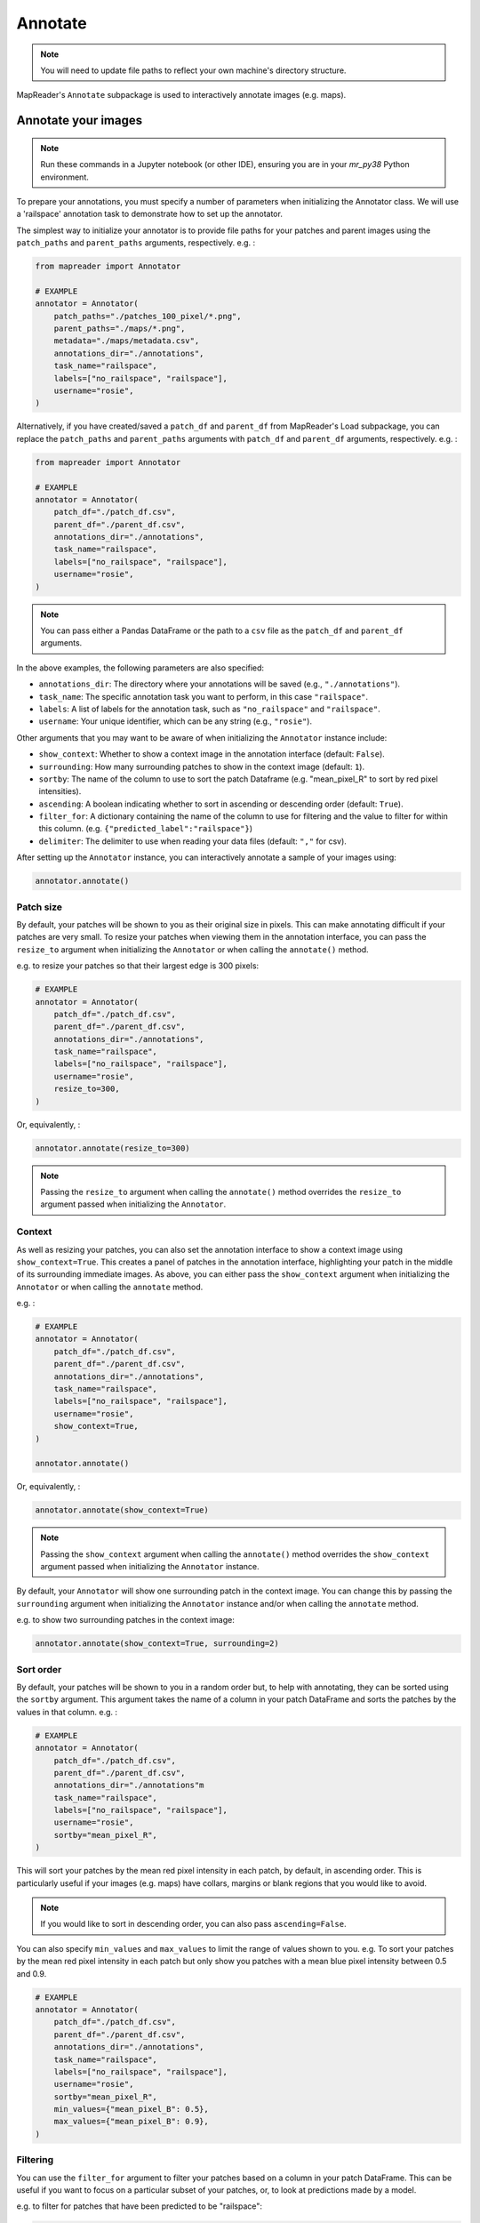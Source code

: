 Annotate
=========

.. note:: You will need to update file paths to reflect your own machine's directory structure.

MapReader's ``Annotate`` subpackage is used to interactively annotate images (e.g. maps).

.. _Annotate_images:

Annotate your images
----------------------

.. note:: Run these commands in a Jupyter notebook (or other IDE), ensuring you are in your `mr_py38` Python environment.


To prepare your annotations, you must specify a number of parameters when initializing the Annotator class.
We will use a 'railspace' annotation task to demonstrate how to set up the annotator.

The simplest way to initialize your annotator is to provide file paths for your patches and parent images using the ``patch_paths`` and ``parent_paths`` arguments, respectively.
e.g. :

.. code-block:: python

    from mapreader import Annotator

    # EXAMPLE
    annotator = Annotator(
        patch_paths="./patches_100_pixel/*.png",
        parent_paths="./maps/*.png",
        metadata="./maps/metadata.csv",
        annotations_dir="./annotations",
        task_name="railspace",
        labels=["no_railspace", "railspace"],
        username="rosie",
    )

Alternatively, if you have created/saved a ``patch_df`` and ``parent_df`` from MapReader's Load subpackage, you can replace the ``patch_paths`` and ``parent_paths`` arguments with ``patch_df`` and ``parent_df`` arguments, respectively.
e.g. :

.. code-block:: python

    from mapreader import Annotator

    # EXAMPLE
    annotator = Annotator(
        patch_df="./patch_df.csv",
        parent_df="./parent_df.csv",
        annotations_dir="./annotations",
        task_name="railspace",
        labels=["no_railspace", "railspace"],
        username="rosie",
    )

.. note:: You can pass either a Pandas DataFrame or the path to a ``csv`` file as the ``patch_df`` and ``parent_df`` arguments.

In the above examples, the following parameters are also specified:

- ``annotations_dir``: The directory where your annotations will be saved (e.g., ``"./annotations"``).
- ``task_name``: The specific annotation task you want to perform, in this case ``"railspace"``.
- ``labels``: A list of labels for the annotation task, such as ``"no_railspace"`` and ``"railspace"``.
- ``username``: Your unique identifier, which can be any string (e.g., ``"rosie"``).

Other arguments that you may want to be aware of when initializing the ``Annotator`` instance include:

- ``show_context``: Whether to show a context image in the annotation interface (default: ``False``).
- ``surrounding``: How many surrounding patches to show in the context image (default: ``1``).
- ``sortby``: The name of the column to use to sort the patch Dataframe (e.g. "mean_pixel_R" to sort by red pixel intensities).
- ``ascending``: A boolean indicating whether to sort in ascending or descending order (default: ``True``).
- ``filter_for``: A dictionary containing the name of the column to use for filtering and the value to filter for within this column. (e.g. ``{"predicted_label":"railspace"}``)
- ``delimiter``: The delimiter to use when reading your data files (default: ``","`` for csv).

After setting up the ``Annotator`` instance, you can interactively annotate a sample of your images using:

.. code-block:: python

    annotator.annotate()

Patch size
~~~~~~~~~~

By default, your patches will be shown to you as their original size in pixels.
This can make annotating difficult if your patches are very small.
To resize your patches when viewing them in the annotation interface, you can pass the ``resize_to`` argument when initializing the ``Annotator`` or when calling the ``annotate()`` method.

e.g. to resize your patches so that their largest edge is 300 pixels:

.. code-block:: python

    # EXAMPLE
    annotator = Annotator(
        patch_df="./patch_df.csv",
        parent_df="./parent_df.csv",
        annotations_dir="./annotations",
        task_name="railspace",
        labels=["no_railspace", "railspace"],
        username="rosie",
        resize_to=300,
    )

Or, equivalently, :

.. code-block:: python

    annotator.annotate(resize_to=300)

.. note:: Passing the ``resize_to`` argument when calling the ``annotate()`` method overrides the ``resize_to`` argument passed when initializing the ``Annotator``.

Context
~~~~~~~

As well as resizing your patches, you can also set the annotation interface to show a context image using ``show_context=True``.
This creates a panel of patches in the annotation interface, highlighting your patch in the middle of its surrounding immediate images.
As above, you can either pass the ``show_context`` argument when initializing the ``Annotator`` or when calling the ``annotate`` method.

e.g. :

.. code-block:: python

    # EXAMPLE
    annotator = Annotator(
        patch_df="./patch_df.csv",
        parent_df="./parent_df.csv",
        annotations_dir="./annotations",
        task_name="railspace",
        labels=["no_railspace", "railspace"],
        username="rosie",
        show_context=True,
    )

    annotator.annotate()

Or, equivalently, :

.. code-block:: python

    annotator.annotate(show_context=True)

.. note:: Passing the ``show_context`` argument when calling the ``annotate()`` method overrides the ``show_context`` argument passed when initializing the ``Annotator`` instance.

By default, your ``Annotator`` will show one surrounding patch in the context image.
You can change this by passing the ``surrounding`` argument when initializing the ``Annotator`` instance and/or when calling the ``annotate`` method.

e.g. to show two surrounding patches in the context image:

.. code-block:: python

    annotator.annotate(show_context=True, surrounding=2)

Sort order
~~~~~~~~~~

By default, your patches will be shown to you in a random order but, to help with annotating, they can be sorted using the ``sortby`` argument.
This argument takes the name of a column in your patch DataFrame and sorts the patches by the values in that column.
e.g. :

.. code-block:: python

    # EXAMPLE
    annotator = Annotator(
        patch_df="./patch_df.csv",
        parent_df="./parent_df.csv",
        annotations_dir="./annotations"m
        task_name="railspace",
        labels=["no_railspace", "railspace"],
        username="rosie",
        sortby="mean_pixel_R",
    )

This will sort your patches by the mean red pixel intensity in each patch, by default, in ascending order.
This is particularly useful if your images (e.g. maps) have collars, margins or blank regions that you would like to avoid.

.. note:: If you would like to sort in descending order, you can also pass ``ascending=False``.

You can also specify ``min_values`` and ``max_values`` to limit the range of values shown to you.
e.g. To sort your patches by the mean red pixel intensity in each patch but only show you patches with a mean blue pixel intensity between 0.5 and 0.9.

.. code-block:: python

    # EXAMPLE
    annotator = Annotator(
        patch_df="./patch_df.csv",
        parent_df="./parent_df.csv",
        annotations_dir="./annotations",
        task_name="railspace",
        labels=["no_railspace", "railspace"],
        username="rosie",
        sortby="mean_pixel_R",
        min_values={"mean_pixel_B": 0.5},
        max_values={"mean_pixel_B": 0.9},
    )

Filtering
~~~~~~~~~~

You can use the ``filter_for`` argument to filter your patches based on a column in your patch DataFrame.
This can be useful if you want to focus on a particular subset of your patches, or, to look at predictions made by a model.

e.g. to filter for patches that have been predicted to be "railspace":

.. code-block:: python

    # EXAMPLE
    annotator = Annotator(
        patch_df="./patch_df.csv",
        parent_df="./parent_df.csv",
        annotations_dir="./annotations"m
        task_name="railspace",
        labels=["no_railspace", "railspace"],
        username="rosie",
        filter_for={"predicted_label":"railspace"},
    )

This will only show you patches that have been predicted to be "railspace".

You can filter for any column in your patch DataFrame, and you can filter for multiple values by passing multiple key-value pairs as your ``filter_for`` dictionary.

.. _Save_annotations:

Save your annotations
----------------------

Your annotations are automatically saved as you're making progress through the annotation task as a ``csv`` file (unless you've set ``auto_save=False`` when you set up the ``Annotator`` instance).

If you need to know the name of the annotations file, you may refer to a property on your ``Annotator`` instance:

.. code-block:: python

    annotator.annotations_file

The file will be located in the ``annotations_dir`` that you may have passed as a keyword argument when you set up the ``Annotator`` instance.
If you didn't provide a keyword argument, it will be in the ``./annotations`` directory.

For example, if you have downloaded your maps using the default settings of our ``Download`` subpackage or have set up your directory as recommended in our :doc:`Input Guidance </Input-guidance>`, and then saved your patches using the default settings:

::

    project
    ├──your_notebook.ipynb
    └──maps
    │   ├── map1.png
    │   ├── map2.png
    │   ├── map3.png
    │   ├── ...
    │   └── metadata.csv
    └──patches
    │   ├── patch-0-100-#map1.png#.png
    │   ├── patch-100-200-#map1.png#.png
    │   ├── patch-200-300-#map1.png#.png
    │   └── ...
    └──annotations
	    └──railspace_#rosie#-123hjkfr298jIUHfs808da.csv
